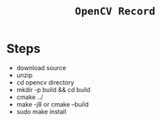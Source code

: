 #+TITLE:  ~OpenCV Record~


* Steps

- download source
- unzip
- cd opencv directory
- mkdir -p build && cd build
- cmake ../
- make -j8 or cmake --build
- sudo make install
